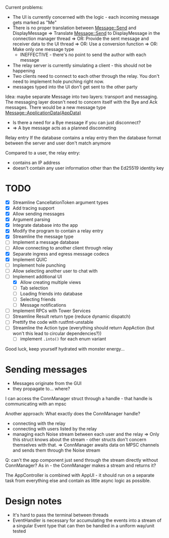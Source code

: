 
Current problems:
- The UI is currently concerned with the logic - each incoming message gets
  marked as "Me"
- There is no proper translation between Message::Send and DisplayMessage
    => Translate Message::Send to DisplayMessage in the connection manager thread
    => OR: Provide the sent message and receiver data to the UI thread
    => OR: Use a conversion function
    => OR: Make only one message type
    - INEFFECTIVE - there's no point to send the author with each message
- The relay server is currently simulating a client - this should not be happening
- Two clients need to connect to each other through the relay. You don't need to implement
  hole punching right now.
- messages typed into the UI don't get sent to the other party

Idea: maybe separate Message into two layers: transport and messaging.
The messaging layer doesn't need to concern itself with the Bye and Ack messages.
There would be a new message type
Message::ApplicationData(AppData)
- Is there a need for a Bye message if you can just disconnect?
- => A bye message acts as a planned disconneting

Relay entry
If the database contains a relay entry then the database format between the server and user don't match anymore

Compared to a user, the relay entry:
- contains an IP address
- doesn't contain any user information other than the Ed25519 identity key

* TODO
- [X] Streamline CancellationToken argument types
- [X] Add tracing support
- [X] Allow sending messages
- [X] Argument parsing
- [X] Integrate database into the app
- [X] Modify the program to contain a relay entry
- [X] Streamline the message type
- [ ] Implement a message database
- [ ] Allow connecting to another client through relay
- [X] Separate ingress and egress message codecs 
- [X] Implement QUIC
- [ ] Implement hole punching
- [ ] Allow selecting another user to chat with
- [-] Implement additional UI
  - [X] Allow creating multiple views
  - [ ] Tab selection
  - [ ] Loading friends into database
  - [ ] Selecting friends
  - [ ] Message notifications
- [ ] Implement RPCs with Tower Services
- [ ] Streamline Result return type (reduce dynamic dispatch)
- [ ] Prettify the code with rustfmt-unstable
- [ ] Streamline the Action type (everything should return AppAction (but won't this lead to circular dependencies?))
  - [ ] implement ~.into()~ for each enum variant

Good luck, keep yourself hydrated with monster energy...

* Sending messages
- Messages originate from the GUI
- they propagate to... where?

I can access the ConnManager struct through a handle - that handle is communicating with an mpsc


Another approach: What exactly does the ConnManager handle?
- connecting with the relay
- connecting with users listed by the relay
- managing each Noise stream between each user and the relay
  => Only this struct knows about the stream - other structs don't concern themselves with that.
  => ConnManager awaits data on MPSC channels and sends them through the Noise stream

Q: can't the app component just send through the stream directly without ConnManager? As in - the ConnManager makes a stream and returns it?

The AppController is combined with AppUI - it should run on a separate task from everything else and contain as little async logic as possible.

* Design notes
- It's hard to pass the terminal between threads
- EventHandler is necessary for accumulating the events into a stream of a singular Event type that can then be handled in a uniform way/unit tested
